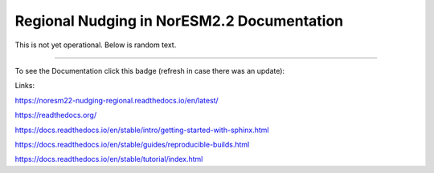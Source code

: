 Regional Nudging in NorESM2.2 Documentation
============================

This is not yet operational. Below is random text.

--------

To see the Documentation click this badge (refresh in case there was an update):


.. image:: https://readthedocs.org/projects/noresm22-nudging-regional/badge/?version=latest
    :target: https://noresm22-nudging-regional.readthedocs.io/en/latest/?badge=latest
    :alt: Documentation Status
    

Links:

https://noresm22-nudging-regional.readthedocs.io/en/latest/

https://readthedocs.org/

https://docs.readthedocs.io/en/stable/intro/getting-started-with-sphinx.html

https://docs.readthedocs.io/en/stable/guides/reproducible-builds.html

https://docs.readthedocs.io/en/stable/tutorial/index.html
